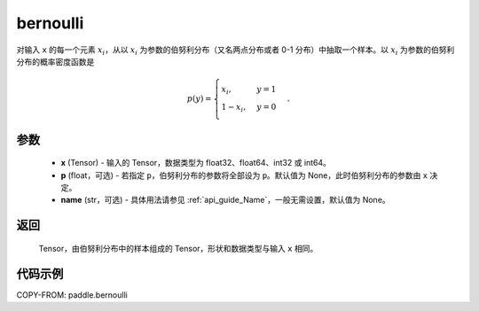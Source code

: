 .. _cn_api_paddle_bernoulli:

bernoulli
-------------------------------

.. py:function:: paddle.bernoulli(x, p=None, name=None)

对输入 ``x`` 的每一个元素 :math:`x_i`，从以 :math:`x_i` 为参数的伯努利分布（又名两点分布或者 0-1 分布）中抽取一个样本。以 :math:`x_i` 为参数的伯努利分布的概率密度函数是

.. math::
    p(y)=\begin{cases}
        x_i,&y=1\\\\
        1-x_i,&y=0
    \end{cases}.

参数
::::::::::::

    - **x** (Tensor) - 输入的 Tensor，数据类型为 float32、float64、int32 或 int64。
    - **p** (float，可选) - 若指定 ``p``，伯努利分布的参数将全部设为 ``p``。默认值为 None，此时伯努利分布的参数由 ``x`` 决定。
    - **name** (str，可选) - 具体用法请参见 :ref:`api_guide_Name`，一般无需设置，默认值为 None。

返回
::::::::::::

    Tensor，由伯努利分布中的样本组成的 Tensor，形状和数据类型与输入 ``x`` 相同。


代码示例
::::::::::::

COPY-FROM: paddle.bernoulli
